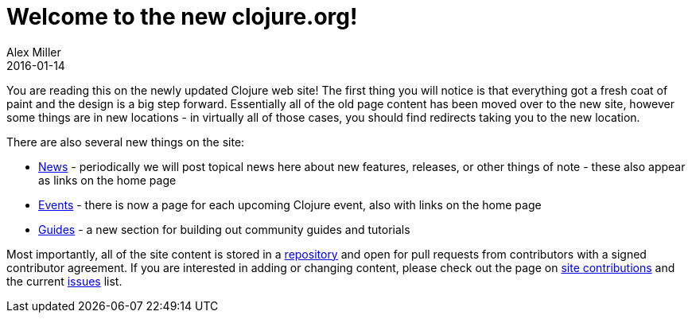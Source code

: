 = Welcome to the new clojure.org!
Alex Miller
2016-01-14
:jbake-type: post

ifdef::env-github,env-browser[:outfilesuffix: .adoc]

You are reading this on the newly updated Clojure web site! The first thing you will notice is that everything got a fresh coat of paint and the design is a big step forward. Essentially all of the old page content has been moved over to the new site, however some things are in new locations - in virtually all of those cases, you should find redirects taking you to the new location.

There are also several new things on the site:

* <<xref/../../../../news#,News>> - periodically we will post topical news here about new features, releases, or other things of note - these also appear as links on the home page
* <<xref/../../../../../community/events#,Events>> - there is now a page for each upcoming Clojure event, also with links on the home page
* <<xref/../../../../../guides#,Guides>> - a new section for building out community guides and tutorials

Most importantly, all of the site content is stored in a https://github.com/clojure/clojure-site[repository] and open for pull requests from contributors with a signed contributor agreement. If you are interested in adding or changing content, please check out the page on <<xref/../../../../../community/contributing_site#,site contributions>> and the current https://github.com/clojure/clojure-site/issues[issues] list.
